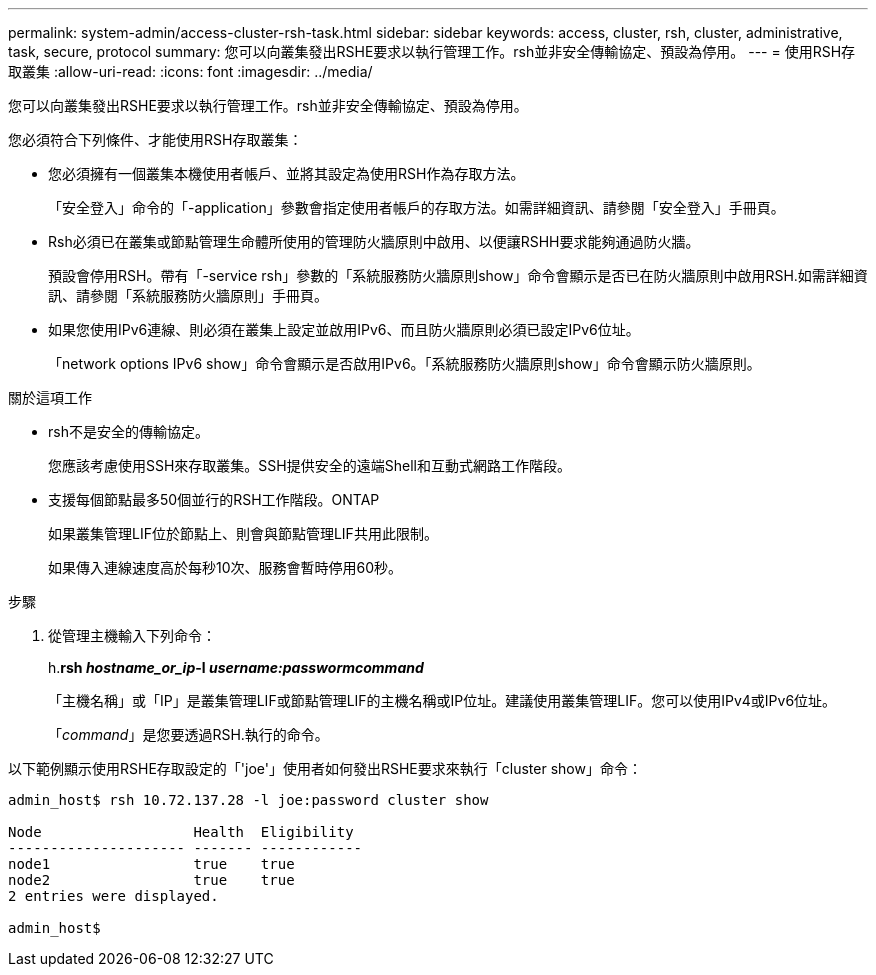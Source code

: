 ---
permalink: system-admin/access-cluster-rsh-task.html 
sidebar: sidebar 
keywords: access, cluster, rsh, cluster, administrative, task, secure, protocol 
summary: 您可以向叢集發出RSHE要求以執行管理工作。rsh並非安全傳輸協定、預設為停用。 
---
= 使用RSH存取叢集
:allow-uri-read: 
:icons: font
:imagesdir: ../media/


[role="lead"]
您可以向叢集發出RSHE要求以執行管理工作。rsh並非安全傳輸協定、預設為停用。

您必須符合下列條件、才能使用RSH存取叢集：

* 您必須擁有一個叢集本機使用者帳戶、並將其設定為使用RSH作為存取方法。
+
「安全登入」命令的「-application」參數會指定使用者帳戶的存取方法。如需詳細資訊、請參閱「安全登入」手冊頁。

* Rsh必須已在叢集或節點管理生命體所使用的管理防火牆原則中啟用、以便讓RSHH要求能夠通過防火牆。
+
預設會停用RSH。帶有「-service rsh」參數的「系統服務防火牆原則show」命令會顯示是否已在防火牆原則中啟用RSH.如需詳細資訊、請參閱「系統服務防火牆原則」手冊頁。

* 如果您使用IPv6連線、則必須在叢集上設定並啟用IPv6、而且防火牆原則必須已設定IPv6位址。
+
「network options IPv6 show」命令會顯示是否啟用IPv6。「系統服務防火牆原則show」命令會顯示防火牆原則。



.關於這項工作
* rsh不是安全的傳輸協定。
+
您應該考慮使用SSH來存取叢集。SSH提供安全的遠端Shell和互動式網路工作階段。

* 支援每個節點最多50個並行的RSH工作階段。ONTAP
+
如果叢集管理LIF位於節點上、則會與節點管理LIF共用此限制。

+
如果傳入連線速度高於每秒10次、服務會暫時停用60秒。



.步驟
. 從管理主機輸入下列命令：
+
h.*rsh _hostname_or_ip_-l _username:passwormcommand_*

+
「主機名稱」或「IP」是叢集管理LIF或節點管理LIF的主機名稱或IP位址。建議使用叢集管理LIF。您可以使用IPv4或IPv6位址。

+
「_command_」是您要透過RSH.執行的命令。



以下範例顯示使用RSHE存取設定的「'joe'」使用者如何發出RSHE要求來執行「cluster show」命令：

[listing]
----

admin_host$ rsh 10.72.137.28 -l joe:password cluster show

Node                  Health  Eligibility
--------------------- ------- ------------
node1                 true    true
node2                 true    true
2 entries were displayed.

admin_host$
----